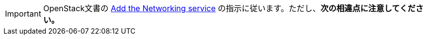 [IMPORTANT]
OpenStack文書の
http://docs.openstack.org/liberty/install-guide-ubuntu/neutron.html[Add the Networking service]
の指示に従います。ただし、*次の相違点に注意してください。*

